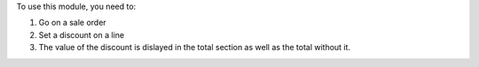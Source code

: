 To use this module, you need to:

#. Go on a sale order
#. Set a discount on a line
#. The value of the discount is dislayed in the total section as well as the total without it.
